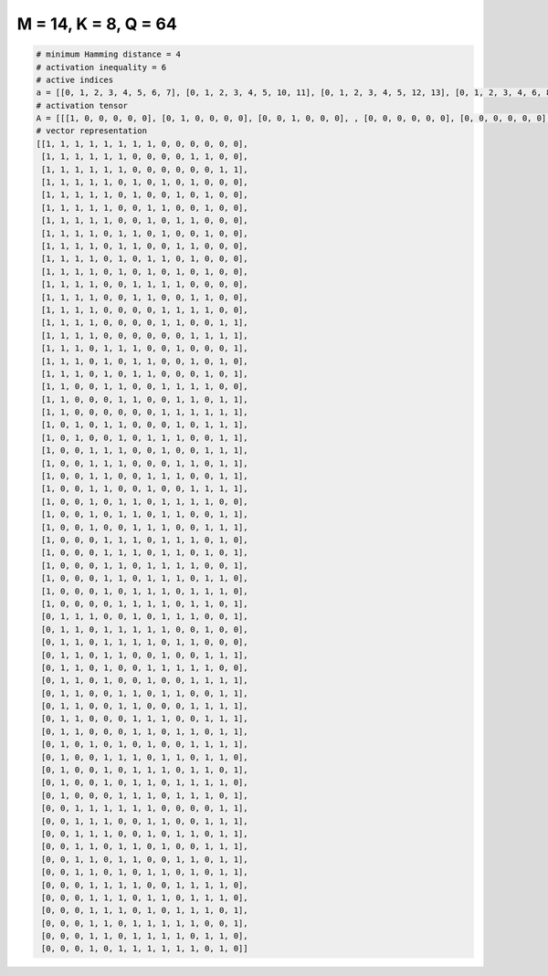 
=====================
M = 14, K = 8, Q = 64
=====================

.. code-block:: python

    # minimum Hamming distance = 4
    # activation inequality = 6
    # active indices
    a = [[0, 1, 2, 3, 4, 5, 6, 7], [0, 1, 2, 3, 4, 5, 10, 11], [0, 1, 2, 3, 4, 5, 12, 13], [0, 1, 2, 3, 4, 6, 8, 10], [0, 1, 2, 3, 4, 6, 9, 11], [0, 1, 2, 3, 4, 7, 8, 11], [0, 1, 2, 3, 4, 7, 9, 10], [0, 1, 2, 3, 5, 6, 8, 11], [0, 1, 2, 3, 5, 6, 9, 10], [0, 1, 2, 3, 5, 7, 8, 10], [0, 1, 2, 3, 5, 7, 9, 11], [0, 1, 2, 3, 6, 7, 8, 9], [0, 1, 2, 3, 6, 7, 10, 11], [0, 1, 2, 3, 8, 9, 10, 11], [0, 1, 2, 3, 8, 9, 12, 13], [0, 1, 2, 3, 10, 11, 12, 13], [0, 1, 2, 4, 5, 6, 9, 13], [0, 1, 2, 4, 6, 7, 10, 12], [0, 1, 2, 4, 6, 7, 11, 13], [0, 1, 4, 5, 8, 9, 10, 11], [0, 1, 5, 6, 9, 10, 12, 13], [0, 1, 8, 9, 10, 11, 12, 13], [0, 2, 4, 5, 9, 11, 12, 13], [0, 2, 5, 7, 8, 9, 12, 13], [0, 3, 4, 5, 8, 11, 12, 13], [0, 3, 4, 5, 9, 10, 12, 13], [0, 3, 4, 7, 8, 9, 12, 13], [0, 3, 4, 7, 10, 11, 12, 13], [0, 3, 5, 6, 8, 9, 10, 11], [0, 3, 5, 6, 8, 9, 12, 13], [0, 3, 6, 7, 8, 11, 12, 13], [0, 4, 5, 6, 8, 9, 10, 12], [0, 4, 5, 6, 8, 9, 11, 13], [0, 4, 5, 7, 8, 9, 10, 13], [0, 4, 5, 7, 8, 9, 11, 12], [0, 4, 6, 7, 8, 10, 11, 12], [0, 5, 6, 7, 8, 10, 11, 13], [1, 2, 3, 6, 8, 9, 10, 13], [1, 2, 4, 5, 6, 7, 8, 11], [1, 2, 4, 5, 6, 7, 9, 10], [1, 2, 4, 5, 8, 11, 12, 13], [1, 2, 4, 7, 8, 9, 10, 11], [1, 2, 4, 7, 10, 11, 12, 13], [1, 2, 5, 6, 8, 9, 12, 13], [1, 2, 5, 6, 10, 11, 12, 13], [1, 2, 6, 7, 8, 11, 12, 13], [1, 2, 6, 7, 9, 10, 12, 13], [1, 3, 5, 7, 10, 11, 12, 13], [1, 4, 5, 6, 8, 9, 11, 12], [1, 4, 6, 7, 8, 10, 11, 13], [1, 4, 6, 7, 9, 10, 11, 12], [1, 5, 6, 7, 9, 10, 11, 13], [2, 3, 4, 5, 6, 7, 12, 13], [2, 3, 4, 7, 8, 11, 12, 13], [2, 3, 4, 7, 9, 10, 12, 13], [2, 3, 5, 6, 8, 11, 12, 13], [2, 3, 5, 6, 9, 10, 12, 13], [2, 3, 5, 7, 8, 10, 12, 13], [3, 4, 5, 6, 9, 10, 11, 12], [3, 4, 5, 7, 8, 10, 11, 12], [3, 4, 5, 7, 9, 10, 11, 13], [3, 4, 6, 7, 8, 9, 10, 13], [3, 4, 6, 7, 8, 9, 11, 12], [3, 5, 6, 7, 8, 9, 10, 12]]
    # activation tensor
    A = [[[1, 0, 0, 0, 0, 0], [0, 1, 0, 0, 0, 0], [0, 0, 1, 0, 0, 0], , [0, 0, 0, 0, 0, 0], [0, 0, 0, 0, 0, 0], [0, 0, 0, 0, 0, 0]], [[1, 0, 0, 0, 0, 0], [0, 1, 0, 0, 0, 0], [0, 0, 1, 0, 0, 0], , [0, 0, 0, 0, 0, 1], [0, 0, 0, 0, 0, 0], [0, 0, 0, 0, 0, 0]], [[1, 0, 0, 0, 0, 0], [0, 1, 0, 0, 0, 0], [0, 0, 1, 0, 0, 0], , [0, 0, 0, 0, 0, 0], [0, 0, 0, 0, 1, 0], [0, 0, 0, 0, 0, 1]], , [[0, 0, 0, 0, 0, 0], [0, 0, 0, 0, 0, 0], [0, 0, 0, 0, 0, 0], , [0, 0, 0, 0, 0, 0], [0, 0, 0, 0, 0, 0], [0, 0, 0, 0, 0, 1]], [[0, 0, 0, 0, 0, 0], [0, 0, 0, 0, 0, 0], [0, 0, 0, 0, 0, 0], , [0, 0, 0, 0, 1, 0], [0, 0, 0, 0, 0, 1], [0, 0, 0, 0, 0, 0]], [[0, 0, 0, 0, 0, 0], [0, 0, 0, 0, 0, 0], [0, 0, 0, 0, 0, 0], , [0, 0, 0, 0, 0, 0], [0, 0, 0, 0, 0, 1], [0, 0, 0, 0, 0, 0]]]
    # vector representation
    [[1, 1, 1, 1, 1, 1, 1, 1, 0, 0, 0, 0, 0, 0],
     [1, 1, 1, 1, 1, 1, 0, 0, 0, 0, 1, 1, 0, 0],
     [1, 1, 1, 1, 1, 1, 0, 0, 0, 0, 0, 0, 1, 1],
     [1, 1, 1, 1, 1, 0, 1, 0, 1, 0, 1, 0, 0, 0],
     [1, 1, 1, 1, 1, 0, 1, 0, 0, 1, 0, 1, 0, 0],
     [1, 1, 1, 1, 1, 0, 0, 1, 1, 0, 0, 1, 0, 0],
     [1, 1, 1, 1, 1, 0, 0, 1, 0, 1, 1, 0, 0, 0],
     [1, 1, 1, 1, 0, 1, 1, 0, 1, 0, 0, 1, 0, 0],
     [1, 1, 1, 1, 0, 1, 1, 0, 0, 1, 1, 0, 0, 0],
     [1, 1, 1, 1, 0, 1, 0, 1, 1, 0, 1, 0, 0, 0],
     [1, 1, 1, 1, 0, 1, 0, 1, 0, 1, 0, 1, 0, 0],
     [1, 1, 1, 1, 0, 0, 1, 1, 1, 1, 0, 0, 0, 0],
     [1, 1, 1, 1, 0, 0, 1, 1, 0, 0, 1, 1, 0, 0],
     [1, 1, 1, 1, 0, 0, 0, 0, 1, 1, 1, 1, 0, 0],
     [1, 1, 1, 1, 0, 0, 0, 0, 1, 1, 0, 0, 1, 1],
     [1, 1, 1, 1, 0, 0, 0, 0, 0, 0, 1, 1, 1, 1],
     [1, 1, 1, 0, 1, 1, 1, 0, 0, 1, 0, 0, 0, 1],
     [1, 1, 1, 0, 1, 0, 1, 1, 0, 0, 1, 0, 1, 0],
     [1, 1, 1, 0, 1, 0, 1, 1, 0, 0, 0, 1, 0, 1],
     [1, 1, 0, 0, 1, 1, 0, 0, 1, 1, 1, 1, 0, 0],
     [1, 1, 0, 0, 0, 1, 1, 0, 0, 1, 1, 0, 1, 1],
     [1, 1, 0, 0, 0, 0, 0, 0, 1, 1, 1, 1, 1, 1],
     [1, 0, 1, 0, 1, 1, 0, 0, 0, 1, 0, 1, 1, 1],
     [1, 0, 1, 0, 0, 1, 0, 1, 1, 1, 0, 0, 1, 1],
     [1, 0, 0, 1, 1, 1, 0, 0, 1, 0, 0, 1, 1, 1],
     [1, 0, 0, 1, 1, 1, 0, 0, 0, 1, 1, 0, 1, 1],
     [1, 0, 0, 1, 1, 0, 0, 1, 1, 1, 0, 0, 1, 1],
     [1, 0, 0, 1, 1, 0, 0, 1, 0, 0, 1, 1, 1, 1],
     [1, 0, 0, 1, 0, 1, 1, 0, 1, 1, 1, 1, 0, 0],
     [1, 0, 0, 1, 0, 1, 1, 0, 1, 1, 0, 0, 1, 1],
     [1, 0, 0, 1, 0, 0, 1, 1, 1, 0, 0, 1, 1, 1],
     [1, 0, 0, 0, 1, 1, 1, 0, 1, 1, 1, 0, 1, 0],
     [1, 0, 0, 0, 1, 1, 1, 0, 1, 1, 0, 1, 0, 1],
     [1, 0, 0, 0, 1, 1, 0, 1, 1, 1, 1, 0, 0, 1],
     [1, 0, 0, 0, 1, 1, 0, 1, 1, 1, 0, 1, 1, 0],
     [1, 0, 0, 0, 1, 0, 1, 1, 1, 0, 1, 1, 1, 0],
     [1, 0, 0, 0, 0, 1, 1, 1, 1, 0, 1, 1, 0, 1],
     [0, 1, 1, 1, 0, 0, 1, 0, 1, 1, 1, 0, 0, 1],
     [0, 1, 1, 0, 1, 1, 1, 1, 1, 0, 0, 1, 0, 0],
     [0, 1, 1, 0, 1, 1, 1, 1, 0, 1, 1, 0, 0, 0],
     [0, 1, 1, 0, 1, 1, 0, 0, 1, 0, 0, 1, 1, 1],
     [0, 1, 1, 0, 1, 0, 0, 1, 1, 1, 1, 1, 0, 0],
     [0, 1, 1, 0, 1, 0, 0, 1, 0, 0, 1, 1, 1, 1],
     [0, 1, 1, 0, 0, 1, 1, 0, 1, 1, 0, 0, 1, 1],
     [0, 1, 1, 0, 0, 1, 1, 0, 0, 0, 1, 1, 1, 1],
     [0, 1, 1, 0, 0, 0, 1, 1, 1, 0, 0, 1, 1, 1],
     [0, 1, 1, 0, 0, 0, 1, 1, 0, 1, 1, 0, 1, 1],
     [0, 1, 0, 1, 0, 1, 0, 1, 0, 0, 1, 1, 1, 1],
     [0, 1, 0, 0, 1, 1, 1, 0, 1, 1, 0, 1, 1, 0],
     [0, 1, 0, 0, 1, 0, 1, 1, 1, 0, 1, 1, 0, 1],
     [0, 1, 0, 0, 1, 0, 1, 1, 0, 1, 1, 1, 1, 0],
     [0, 1, 0, 0, 0, 1, 1, 1, 0, 1, 1, 1, 0, 1],
     [0, 0, 1, 1, 1, 1, 1, 1, 0, 0, 0, 0, 1, 1],
     [0, 0, 1, 1, 1, 0, 0, 1, 1, 0, 0, 1, 1, 1],
     [0, 0, 1, 1, 1, 0, 0, 1, 0, 1, 1, 0, 1, 1],
     [0, 0, 1, 1, 0, 1, 1, 0, 1, 0, 0, 1, 1, 1],
     [0, 0, 1, 1, 0, 1, 1, 0, 0, 1, 1, 0, 1, 1],
     [0, 0, 1, 1, 0, 1, 0, 1, 1, 0, 1, 0, 1, 1],
     [0, 0, 0, 1, 1, 1, 1, 0, 0, 1, 1, 1, 1, 0],
     [0, 0, 0, 1, 1, 1, 0, 1, 1, 0, 1, 1, 1, 0],
     [0, 0, 0, 1, 1, 1, 0, 1, 0, 1, 1, 1, 0, 1],
     [0, 0, 0, 1, 1, 0, 1, 1, 1, 1, 1, 0, 0, 1],
     [0, 0, 0, 1, 1, 0, 1, 1, 1, 1, 0, 1, 1, 0],
     [0, 0, 0, 1, 0, 1, 1, 1, 1, 1, 1, 0, 1, 0]]

